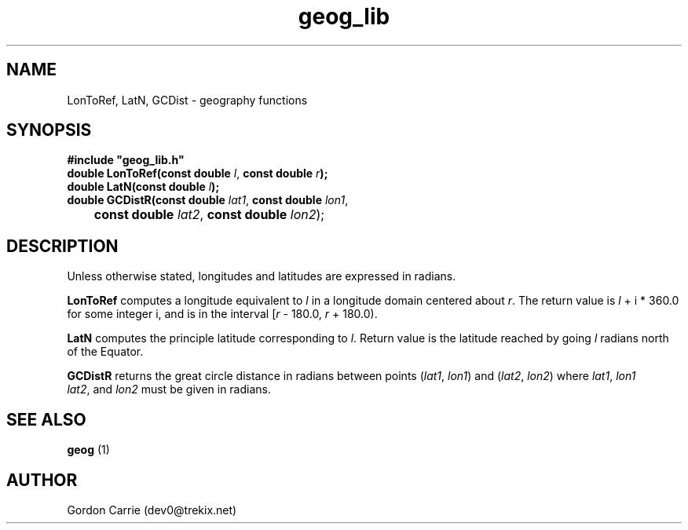 .\" 
.\" Copyright (c) 2009 Gordon D. Carrie
.\" All rights reserved.
.\" 
.\" Please address questions and feedback to dev0@trekix.net
.\" 
.\" $Revision: 1.9 $ $Date: 2009/10/07 17:06:47 $
.\"
.TH geog_lib 3 "geography functions"
.SH NAME
LonToRef, LatN, GCDist \- geography functions
.SH SYNOPSIS
.nf
\fB#include "geog_lib.h"\fP
\fBdouble LonToRef(const double\fP \fIl\fP, \fBconst double\fP \fIr\fP\fB);\fP
\fBdouble LatN(const double\fP \fIl\fP\fB);\fP
\fBdouble GCDistR(const double\fP \fIlat1\fP, \fBconst double\fP \fIlon1\fP,
	\fBconst double\fP \fIlat2\fP, \fBconst double\fP \fIlon2\fP);
.fi
.SH DESCRIPTION
Unless otherwise stated, longitudes and latitudes are expressed in radians.

\fBLonToRef\fP computes a longitude equivalent to \fIl\fP in a longitude domain
centered about \fIr\fP.  The return value is \fIl\fP\ +\ i\ *\ 360.0 for some
integer i, and is in the interval [\fIr\fP\ -\ 180.0,\ \fIr\fP\ +\ 180.0).

\fBLatN\fP computes the principle latitude corresponding to \fIl\fP.  Return
value is the latitude reached by going \fIl\fP radians north of the Equator.

\fBGCDistR\fP returns the great circle distance in radians between points
(\fIlat1\fP,\ \fIlon1\fP) and (\fIlat2\fP,\ \fIlon2\fP) where
\fIlat1\fP,\ \fIlon1\fP \fIlat2\fP,\ and \fIlon2\fP must be given in radians.
.SH SEE ALSO
\fBgeog\fP (1)
.SH AUTHOR
Gordon Carrie (dev0@trekix.net)
